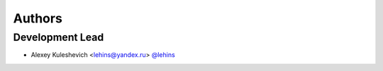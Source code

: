 *******
Authors
*******

Development Lead
================

- Alexey Kuleshevich <lehins@yandex.ru> `@lehins <https://github.com/lehins>`_
